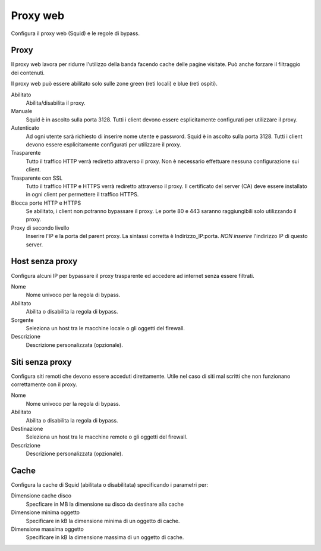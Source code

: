 =========
Proxy web
=========

Configura il proxy web (Squid) e le regole di bypass.

Proxy
=====

Il proxy web lavora per ridurre l'utilizzo della banda facendo cache
delle pagine visitate. Può anche forzare il filtraggio dei contenuti.

Il proxy web può essere abilitato solo sulle zone green (reti locali) e blue (reti ospiti).

Abilitato
    Abilita/disabilita il proxy.

Manuale
    Squid è in ascolto sulla porta 3128.
    Tutti i client devono essere esplicitamente configurati per utilizzare il proxy.

Autenticato
    Ad ogni utente sarà richiesto di inserire nome utente e password.
    Squid è in ascolto sulla porta 3128.
    Tutti i client devono essere esplicitamente configurati per utilizzare il proxy.

Trasparente
    Tutto il traffico HTTP verrà rediretto attraverso il proxy.
    Non è necessario effettuare nessuna configurazione sui client.

Trasparente con SSL
    Tutto il traffico HTTP e HTTPS verrà rediretto attraverso il proxy.
    Il certificato del server (CA) deve essere installato in ogni client per permettere
    il traffico HTTPS.

Blocca porte HTTP e HTTPS
    Se abilitato, i client non potranno bypassare il proxy.
    Le porte 80 e 443 saranno raggiungibili solo utilizzando il proxy.

Proxy di secondo livello
    Inserire l'IP e la porta del parent proxy. La sintassi corretta è
    Indirizzo_IP:porta.
    *NON inserire* l'indirizzo IP di questo server.

Host senza proxy
================

Configura alcuni IP per bypassare il proxy trasparente ed accedere ad
internet senza essere filtrati.

Nome
    Nome univoco per la regola di bypass.

Abilitato
    Abilita o disabilita la regola di bypass.

Sorgente
    Seleziona un host tra le macchine locale o gli oggetti del firewall.

Descrizione
    Descrizione personalizzata (opzionale).

Siti senza proxy
================

Configura siti remoti che devono essere acceduti direttamente.
Utile nel caso di siti mal scritti che non funzionano correttamente con il proxy.

Nome
    Nome univoco per la regola di bypass.

Abilitato
    Abilita o disabilita la regola di bypass.

Destinazione
    Seleziona un host tra le macchine remote o gli oggetti del firewall.

Descrizione
    Descrizione personalizzata (opzionale).

Cache
=====
Configura la cache di Squid (abilitata o disabilitata) specificando i parametri per:

Dimensione cache disco
    Specficare in MB la dimensione su disco da destinare alla cache

Dimensione minima oggetto
    Specificare in kB la dimensione minima di un oggetto di cache.

Dimensione massima oggetto
    Specificare in kB la dimensione massima di un oggetto di cache.
